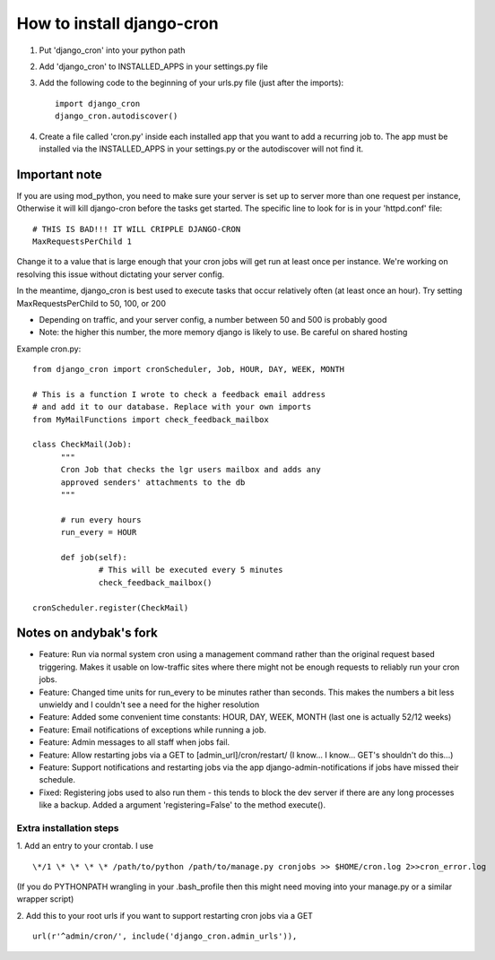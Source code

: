 How to install django-cron
==========================

1. Put 'django_cron' into your python path
2. Add 'django_cron' to INSTALLED_APPS in your settings.py file
3. Add the following code to the beginning of your urls.py file (just after the imports)::

    import django_cron
    django_cron.autodiscover()

4. Create a file called 'cron.py' inside each installed app that you want to add a recurring job to. The app must be installed via the INSTALLED_APPS in your settings.py or the autodiscover will not find it.

Important note
--------------

If you are using mod_python, you need to make sure your server is set up to server more than one request per instance, Otherwise it will kill django-cron before the tasks get started. The specific line to look for is in your 'httpd.conf' file::

	# THIS IS BAD!!! IT WILL CRIPPLE DJANGO-CRON
	MaxRequestsPerChild 1
	
Change it to a value that is large enough that your cron jobs will get run at least once per instance. We're working on resolving this issue without dictating your server config. 

In the meantime, django_cron is best used to execute tasks that occur relatively often (at least once an hour). Try setting MaxRequestsPerChild to 50, 100, or 200

- Depending on traffic, and your server config, a number between 50 and 500 is probably good
- Note: the higher this number, the more memory django is likely to use. Be careful on shared hosting

Example cron.py::

  from django_cron import cronScheduler, Job, HOUR, DAY, WEEK, MONTH

  # This is a function I wrote to check a feedback email address
  # and add it to our database. Replace with your own imports
  from MyMailFunctions import check_feedback_mailbox

  class CheckMail(Job):
	"""
	Cron Job that checks the lgr users mailbox and adds any 
	approved senders' attachments to the db
	"""

	# run every hours
	run_every = HOUR
		
	def job(self):
		# This will be executed every 5 minutes
		check_feedback_mailbox()

  cronScheduler.register(CheckMail)

Notes on andybak's fork
-----------------------

- Feature: Run via normal system cron using a management command rather than the original request based triggering. Makes it usable on low-traffic sites where there might not be enough requests to reliably run your cron jobs.
- Feature: Changed time units for run_every to be minutes rather than seconds. This makes the numbers a bit less unwieldy and I couldn't see a need for the higher resolution
- Feature: Added some convenient time constants: HOUR, DAY, WEEK, MONTH (last one is actually 52/12 weeks)
- Feature: Email notifications of exceptions while running a job.
- Feature: Admin messages to all staff when jobs fail.
- Feature: Allow restarting jobs via a GET to [admin_url]/cron/restart/ (I know... I know... GET's shouldn't do this...)
- Feature: Support notifications and restarting jobs via the app django-admin-notifications if jobs have missed their schedule.
- Fixed: Registering jobs used to also run them - this tends to block the dev server if there are any long processes like a backup. Added a argument 'registering=False' to the method execute().

Extra installation steps
~~~~~~~~~~~~~~~~~~~~~~~~

1. Add an entry to your crontab. I use
::

  \*/1 \* \* \* \* /path/to/python /path/to/manage.py cronjobs >> $HOME/cron.log 2>>cron_error.log

(If you do PYTHONPATH wrangling in your .bash_profile then this might need moving into your manage.py or a similar wrapper script)

2. Add this to your root urls if you want to support restarting cron jobs via a GET
::

  url(r'^admin/cron/', include('django_cron.admin_urls')),
